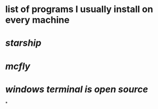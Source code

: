 * list of programs I usually install on every machine
* [[starship]]
* [[mcfly]]
* [[windows terminal is open source]]
*